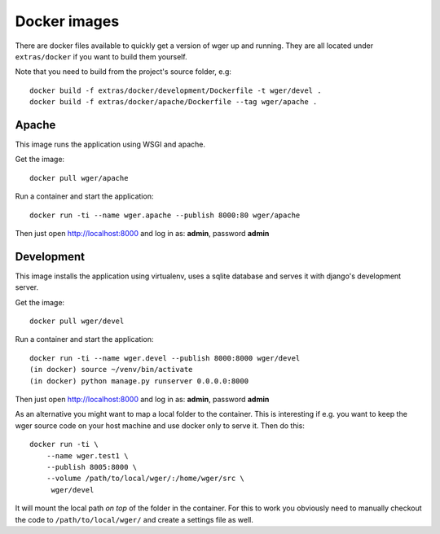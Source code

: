 Docker images
=============

There are docker files available to quickly get a version of wger up and
running. They are all located under ``extras/docker`` if you want to build
them yourself.

Note that you need to build from the project's source folder, e.g::

    docker build -f extras/docker/development/Dockerfile -t wger/devel .
    docker build -f extras/docker/apache/Dockerfile --tag wger/apache .


Apache
------

This image runs the application using WSGI and apache.

Get the image::

    docker pull wger/apache

Run a container and start the application::

    docker run -ti --name wger.apache --publish 8000:80 wger/apache

Then just open http://localhost:8000 and log in as: **admin**, password **admin**


Development
-----------

This image installs the application using virtualenv, uses a sqlite database
and serves it with django's development server.

Get the image::

    docker pull wger/devel

Run a container and start the application::

    docker run -ti --name wger.devel --publish 8000:8000 wger/devel
    (in docker) source ~/venv/bin/activate
    (in docker) python manage.py runserver 0.0.0.0:8000

Then just open http://localhost:8000 and log in as: **admin**, password **admin**

As an alternative you might want to map a local folder to the container.
This is interesting if e.g. you want to keep the wger source code on
your host machine and use docker only to serve it. Then do this::

    docker run -ti \
        --name wger.test1 \
        --publish 8005:8000 \
        --volume /path/to/local/wger/:/home/wger/src \
         wger/devel

It will mount the local path *on top* of the folder in the container. For this to
work you obviously need to manually checkout the code to ``/path/to/local/wger/``
and create a settings file as well.

